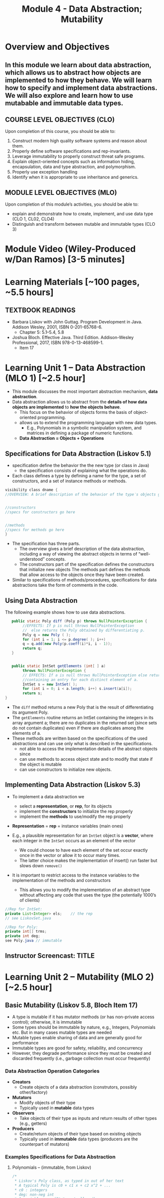 #+TITLE: Module 4 - Data Abstraction; Mutability 

#+HTML_HEAD: <link rel="stylesheet" href="https://dynaroars.github.io/files/org.css">

* Overview and Objectives 
** In this module we learn about data abstraction, which allows us to abstract how objects are implemented to how they behave. We will learn how to specify and implement data abstractions.  We will also explore and learn how to use mutabable and immutable data types.

** COURSE LEVEL OBJECTIVES (CLO) 
Upon completion of this course, you should be able to:

1. Construct modern high quality software systems and reason about them. 
2. Properly define software specifications and rep-invariants. 
3. Leverage immutability to properly construct threat safe programs. 
4. Explain object-oriented concepts such as information hiding, encapsulation, data and type abstraction, and polymorphism. 
5. Properly use exception handling 
6. Identify when it is appropriate to use inheritance and generics.  
 
** MODULE LEVEL OBJECTIVES (MLO) 
Upon completion of this module’s activities, you should be able to: 
- explain and demonstrate how to create, implement, and use data type (CLO 1, CL02, CLO4)
- Distinguish and transform between mutable and immutable types (CLO 3)
  
* Module Video (Wiley-Produced w/Dan Ramos) [3-5 minutes]
#+begin_comment
#+end_comment
  

* Learning Materials [~100 pages, ~5.5 hours]
** TEXTBOOK READINGS
- Barbara Liskov with John Guttag. Program Development in Java. Addison Wesley, 2001, ISBN 0-201-65768-6. 
  - Chapter 5:  5.1--5.4, 5.8
- Joshua Bloch. Effective Java. Third Edition. Addison-Wesley Professional, 2017, ISBN 978-0-13-468599-1.
  - Item 17
    

* Learning Unit 1 – Data Abstraction (MLO 1) [~2.5 hour]
- This module discusses the most important abstraction mechanism, *data abstraction*.
- Data abstraction allows us to abstract from the *details of how data objects are implemented* to *how the objects behave*.
  - This focus on the behavior of objects forms the basis of object-oriented programming.
  - allows us to extend the programming language with new data types.
    - E.g., Polynomials in a symbolic manipulation system, and matrices in defining a package of numeric functions.
  - *Data Abstraction = Objects + Operations*
    
** Specifications for Data Abstraction (Liskov 5.1)
- specification define the behavior the the new type (or class in Java)
  - the specification consists of explaining what the operations do.

- Each class defines a type by defining a name for the type, a set of constructors, and a set of instance methods or methods.

#+begin_src java
  visibility class dname {
  //OVERVIEW: A brief description of the behavior of the type′s objects goes here.


  //constructors
  //specs for constructors go here


  //methods
  //specs for methods go here
  }
#+end_src
- The specification has three parts.
  - The overview gives a brief description of the data abstraction, including a way of viewing the abstract objects in terms of “well-understood” concepts.
  - The constructors part of the specification defines the constructors that initialize new objects
   The methods part defines the methods that allow access to the objects once they have been created.

- Similar to specifications of methods/procedures, specifications for data abstractions take the form of comments in the code. 

** Using Data Abstraction

The following example shows how to use data abstractions.
#+begin_src java
     public static Poly diff (Poly p) throws NullPointerException {
          //EFFECTS: If p is null throws NullPointerException
          //  else returns the Poly obtained by differentiating p.
          Poly q = new Poly ( );
          for (int i = 1; i <= p.degree( ); i++)
          q = q.add(new Poly(p.coeff(i)*i, i - 1));
          return q;
     }


     public static IntSet getElements (int[ ] a)
          throws NullPointerException {
          // EFFECTS: If a is null throws NullPointerException else returns a set
          //containing an entry for each distinct element of a.
          IntSet s = new IntSet( );
          for (int i = 0; i < a.length; i++) s.insert(a[i]);
          return s;
  }
#+end_src
- The =diff= method returns a new Poly that is the result of differentiating its argument Poly.
- The =getElements= routine returns an IntSet containing the integers in its array argument a; there are no duplicates in the returned set (since sets do not contain duplicates) even if there are duplicates among the elements of a.
- These methods are written based on the specifications of the used abstractions and can use only what is described in the specifications.
  - not able to access the implementation details of the abstract objects since
  - can use methods to access object state and to modify that state if the object is mutable
  - can use constructors to initialize new objects.


** Implementing Data Abstraction (Liskov 5.3)

- To implement a data abstraction we
 - select a *representation*, or *rep*, for its objects
 - implement the *constructors* to initialize the rep properly
 - implement the *methods* to use/modify the rep properly

- *Representation* = *rep* = instance variables (main ones)	

- E.g., a plausible representation for an =IntSet= object is a *vector*, where each integer in the =IntSet= occurs as an element of the vector
 - We could choose to have each element of the set occur exactly once in the vector or allow it to occur many times. 
 - The latter choice makes the implementation of insert() run faster but slows down =remove()=

- It is important to restrict access to the instance variables to the implementation of the methods and constructors
  - This allows you to modify the implementation of an abstract type without affecting any code that uses the type (the potentially 1000’s of clients) 

#+begin_src java
  //Rep for IntSet:
  private List<Integer> els;    // the rep
  // see LiskovSet.java
#+end_src

#+begin_src java
  //Rep for Poly:
  private int[] trms;    
  private int deg;
  see Poly.java // immutable
#+end_src

** Instructor Screencast: TITLE


* Learning Unit 2 – Mutability (MLO 2) [~2.5 hour]

** Basic Mutability (Liskov 5.8, Bloch Item 17)

- A type is mutable if it has mutator methods (or has non-private access control); otherwise, it is immutable
- Some types should be immutable by nature, e.g., Integers, Polynomials etc. But in many cases mutable types are needed
- Mutable types enable sharing of data and are generally good for performance
- Immutable types are good for safety, reliability, and concurrency
- However, they degrade performance since they must be created and discarded frequently (i.e., garbage collection must occur frequently)

*** Data Abstraction Operation Categories
- *Creators*
  - Create objects of a data abstraction (construtors, possibly other/factory)
- *Mutators*
  - Modify objects of their type
  - Typically used in *mutable* data types 
- *Observers*
  - Take objects of their type as inputs and return results of other types (e.g., getters)
- *Producers*
  - Create/return objects of their type based on existing objects
  - Typically used in *immutable* data types (producers are the counterpart of mutators)

*** Examples Specifications for Data Abstraction

**** Polynomials – (immutable, from Liskov)
#+begin_src java
/*
 * Liskov's Poly class, as typed in out of her text
 * A typical Poly is c0 + c1 x + c2 x^2 + ...  
 * c0 : integers 
 * deg: non-neg int 
 * 1 variable ..   (3*x*y not allowed) 


 * (deg=2, terms=[5,0,3])  ->   5+3*x^2
 * (deg=2, terms=[5,0,3,0,0,0,0...]  -> 5+3*x^2+0*x^3:  is not allowed in this implementation
 */


public class Poly {

    private int[] trms;
    private int deg;

    // Effects: Initializes this to be the zero polynomial
    public Poly() {
       trms = new int[1]; trms[0] = 0;
       deg = 0;
    }

    // Effects: If n < 0 throws IllegalArgumentException
    // else initializes this to be the polynomial c*x^n
    public Poly(int c, int n) throws IllegalArgumentException {
       if (n < 0) {
          throw new IllegalArgumentException("Poly(int, int) constructor");
       }
       if (c == 0) {
          trms = new int[1]; trms[0] = 0;
          deg = 0;
          return;
       }
       trms = new int[n+1];
       for (int i=0; i < n; i++) {
          trms[i] = 0;
       }
       trms[n] = c;
       deg = n;
    }

    private Poly (int n) {
       trms = new int[n+1];
       deg = n;
    }

    // Effects: returns the degree of this
    public int degree() {
       return deg;
    }

    // Effects: returns the coefficent of the term of this whose exponent is d
    public int coeff_book(int d){
        if (d < 0 || d > deg) return 0 else return terms[d];
    }
    
    // @throws IAE if d < 0
    // Effects: returns the coefficent of the term of this whose exponent is d
    public int coeff(int d) {
       if (d < 0) throw new IAE();
       return (d > deg) ? 0 : trms[d];
    }

    // Effects: If q is null throw NullPointerException
    // else return the Poly this - q
    public Poly sub(Poly q) throws NullPointerException {
       return add(q.minus());
    }

    // Effects: return the Poly -this
    public Poly minus() {
       Poly r = new Poly(deg);
       for (int i=0; i <= deg; i++) {
          r.trms[i] = -trms[i];
       }
       return r;
    }

    // Effects: If q is null throw NullPointerException
    // else return the Poly this + q
    public Poly add(Poly q) {
       Poly la, sm;
       if (deg > q.deg) {
          la = this; sm = q;
       }
       else {
          la = q; sm = this;
       }
       int newdeg = la.deg;
       if (deg == q.deg) {
          for (int k = deg; k > 0; k--) {
             if (trms[k] + q.trms[k] != 0) {
                break;
             }
             else {
                newdeg--;
             }
          }
       }
       Poly r = new Poly(newdeg);
       int i;
       for (i = 0; i <= sm.deg && i <= newdeg; i++) {
           r.trms[i] = sm.trms[i] + la.trms[i];
       }
       for (int j = i; j <= newdeg; j++) {
          r.trms[j] = la.trms[j];
       }
       return r;
    }

    // Effects: If q is null throw NullPointerException
    // else return the Poly this * q
    public Poly mul(Poly q) throws NullPointerException {

       if ((q.deg == 0 && q.trms[0] == 0) || (deg == 0 && trms[0] == 0)) {
          return new Poly();
       }

       Poly r = new Poly(deg + q.deg);
       r.trms[deg + q.deg] = 0;
       for (int i = 0; i <= deg; i++) {
          for (int j = 0; j <= q.deg; j++) {
             r.trms[i+j] += trms[i]*q.trms[j];
          }
       }
       return r;
    }

    public String toString() { //python:__str__
       String r = "Poly:";

       if (deg == 0 || trms[0] != 0) {
           r += " " + trms[0];
       }

       for (int i = 1; i <= deg; i++) {
          if (trms[i] < 0) {
             r += " - " + -trms[i] + "x^" + i;
          }
          else if (trms[i] > 0) {
             r += " + " +  trms[i] + "x^" + i;
          }
       }
       return r;
    }
}
#+end_src

**** Sets of integer primitives (mutable, from Liskov)

#+begin_src java
import java.util.*;
/*
 * Liskov's IntSet example (called LiskovSet), with minor changes
 * This version doesn't include AF or RI
 */

public class LiskovSet {

  // Overview:  LiskovSets are unbounded, mutable sets of integers
  private List<Integer> els;    // the rep
  
  // constructor
  // EFFECTS:  Intitializes this to be empty
  public LiskovSet () { els = new ArrayList<Integer>(); }

  // methods
  // MODIFIES this
  // EFFECTS:  Adds x to the elements of this
  public void insert (int x) {
     if (els.indexOf(x) < 0)    // could also self-use isIn()
     els.add(x);
  }

  // MODIFIES this
  // EFFECTS:  Removes x from this
  public void remove (int x) {
     int index = els.indexOf(x);
     if (index < 0) return;
     els.set(index, els.get(els.size()-1));
     els.remove(els.size()-1);
  }
  
  // EFFECTS:  Returns true if x is in this else returns false
  public boolean isIn (int x) {
     return els.indexOf(x) >= 0;      // could also use contains()
  }

  // EFFECTS:  Returns the cardinality of this
  public int size () {
     return els.size();
  }

  // EFFECTS:  If this is empty throw IllegalStateException
  //           else returns an arbitrary element of this
  public int choose () {
     return els.get(els.size()-1);
  }
}

#+end_src

**** Complex numbers (immutable, from Bloch)

#+begin_src java
import java.util.*;

public final class Complex {
   private final double re;
   private final double im;

   public Complex (double re, double im) {
       this.re = re;
       this.im = im;
   }

   // Accessors with no corresponding mutators
   public double realPart()      { return re; }
   public double imaginaryPart() { return im; }

   public Complex add (Complex c ) {
      return new Complex (re + c.re, im + c.im);
   }

   public Complex subtract (Complex c ) {
      return new Complex (re - c.re, im - c.im);
   }

   public Complex multiply (Complex c ) {
      return new Complex (re * c.re - im * c.im,
                          re * c.im + im * c.re);
   }

   public Complex divide (Complex c ) {
      double tmp = c.re * c.re + c.im * c.im;
      return new Complex ((re * c.re - im * c.im) / tmp,
                          (re * c.im + im * c.re) / tmp);
   }

   @Override public boolean equals (Object o) {
     if (o == this)               return true;
     if (!(o instanceof Complex)) return false;
     Complex c = (Complex) o;

     // See Bloch page 43 to find out why to use compare() instead of ==
     return Double.compare(re, c.re) == 0 &&
            Double.compare(im, c.im) == 0;
   }

   @Override public int hashCode () {
      int result = 17 + hashDouble(re);
      result = 31 * result + hashDouble(im);
      return result;
   }

   private int hashDouble (double val) {
      long longBits = Double.doubleToLongBits(val);
      return (int) (longBits ^ (longBits >>>32));
   }

   @Override public String toString() {
      return "(" + re + " + " + im + "i)";
   }


   public static void main(String[] args) {
      Complex c1 = new Complex (2, 3);
      Complex c2 = new Complex (4, 5);
      System.out.println("c1           : " + c1);
      System.out.println("c2           : " + c2);
      System.out.println("c1 + c2      : " + c1.add(c2));
      System.out.println("c1 - c2      : " + c1.subtract(c2));
      System.out.println("c1 * c2      : " + c1.multiply(c2));
      System.out.println("c1 / c2      : " + c1.divide(c2));
      System.out.println("c1.equals(c2): " + c1.equals(c2));
      System.out.println("c1.hashCode(): " + c1.hashCode());
   }

}

#+end_src



*** Mutable/Immutable Transformation
- Consider the *mutable* =Stack= example from Bloch
  #+begin_src java
    /**
      ,* Bloch's Generic Stack example
      ,* SWE 619
      ,*/

    import java.util.*;

    public class Stack <E> {

       private E[] elements;
       private int size = 0;
       private static final int DEFAULT_CAPACITY = 16;


       @SuppressWarnings("unchecked") // All items in elements[] are of type E
       public Stack() {   
          // this.elements = new E[DEFAULT_CAPACITY];  // doesn't compile
          this.elements = (E[]) new Object[DEFAULT_CAPACITY];
       }

       public void push (E e) {
         ensureCapacity();
         elements[size++] = e;
       }

       public E pop () {
         if (size == 0) throw new IllegalStateException("Stack.pop");
         E result = elements[--size];
         elements[size] = null;
         return result;
       }

       public boolean isEmpty() {
          return size == 0;
       }

       // public void pushAll(Iterable<E> src) {   // doesn't compile
       public void pushAll(Iterable<? extends E> src) {
          for (E e: src) {
             push(e);
          }
       }

       // public void popAll(Collection<E> dst) {  // doesn't compile
       public void popAll(Collection<? super E> dst) { 
          while (!isEmpty()) {
             dst.add(pop());
          }
       }

       @SuppressWarnings("unchecked") // All items in elements[] are of type E
       private void ensureCapacity() {
          if (elements.length == size) {
             Object oldElements[] = elements;
             // elements = new E[2*size + 1];   // doesn't compile
             elements = (E[]) new Object[2*size + 1];
             System.arraycopy(oldElements, 0, elements, 0, size);
          }
       }


      public static void main(String[] args) {
         // Simple exercise to push/pop cmd line args
         Stack <String> s = new Stack <String>();
         for (String arg : args)
            s.push(arg);
         while (!s.isEmpty() )
            System.out.println(s.pop().toUpperCase());

         // Exercise for pushAll, popAll
         Stack <Number> s1 = new Stack<Number>();
         Integer i = 1;   s1.push(i);
         i = 2; s1.push(i);

         Collection<Integer> integers = new HashSet<Integer> ();
         integers.add(2);
         integers.add(3);
         s1.pushAll(integers);

         Collection<Object> result = new ArrayList<Object> ();
         s1.popAll(result);


         for (Object n : result) 
            System.out.println(n);
      }

    }

  #+end_src

- *Goal*: Transform to an immutable version. Doesn’t seem natural, but it is a design decision (recall, modifying a string returns a new string!)
  #+begin_src java
    ImmutableStack s = new ImmutableStack();
    s = s.push(“cat”); // push() returns a stack!! Why?
    s = s.push(“dog”);
  #+end_src

*** Transform Mutator and Producer
- Consider a void mutator method in class C: ~public void mutator1(...~
  - Corresponding producer method: ~public C producer1(...)  // same params different implementation/return~

- Consider a non-void mutator method in class C: ~public S mutator2(...)~
  - Corresponding observer/producer methods are:
    #+begin_src java
      public  S observerPart(…) 
      public C producerPart(…)
    #+end_src
  - Note that non-void mutator needs to be split into *two* methods.
	Example:
        ~pop() in Stack~ vs. ~pop()/producer, top()/observer in ImmutableStack~
	
*** Typical Transformation
- Typical method in mutable class Foo: ~public void foo(T1 t1, T2, t2, ...) {modify “this”}~
  - Immutable version of Foo:
    #+begin_src java
      public Foo foo(T1 t1, T2, t2, …) {
         Foo f = ...
         ...
         return f;
      }

    #+end_src

** Disadvantage
- Typical approach:
  - Provide immutable class
  - Provide mutable companion 
  - Clients choose on performance needs

- Example in Java Library:
  - String (Immutable)
  - StringBuilder (Companion Mutable Class)

- How to speed up immutability?
  - Static factories can cache frequently used items to speed up immutability (e.g., cashing strings)
https://docs.oracle.com/javase/7/docs/api/java/lang/String.html#intern()

** Bloch-Item 17 - Complex (Complex.java)
- Notice how the arithmetic operations create and return a new Complex instance rather than modifying this instance.
- pattern is known as the *functional approach* because methods return the result of applying a function to their operand, without modifying it (scala, javascript).
  - Contrast it to the procedural or *imperative approach* in which methods apply a procedure to their operand, causing its state to change. 
- Note that the method names are prepositions (such as plus) rather than verbs (such as add).

** Advantages
- Immutable objects are *inherently thread-safe*; they require *no synchronization* (which might cause deadlocks).
- They cannot be corrupted by multiple threads accessing them concurrently.
- Immutable objects can be *shared freely*.
** Disadvantages
- The major disadvantage of immutable classes is that they *require a separate object for each distinct value*. 
- For example, suppose that you have a million-bit BigInteger and you want to change its low-order bit:   ~BigInteger moby = ...; moby = moby.flipBit(0);~
- The flipBit method creates a new BigInteger instance, also a million bits long, that differs from the original in only one bit. This is costly operation w.r.t. time and space
- This is why the Java Library provides an immutable companion to mutable type: BigInteger vs BitSet; String vs StringBuilder

** How to make a class immutable
- Don’t provide any mutators
- Make all fields private and final
- Do not allow the return of aliases to mutable attributes (use Defensive Copying)
- Make the class final so that it cannot be extended, or make all the getters final to prevent overriding (Missed by Liskov): given A, B, an object of A could be maliciously substituted by an object of B. So calling a getter on a B might return malicious data, while you are assuming that you are dealing with the safe A.

* Exercise (MLO 1, 2) [.5 hours]

Consider a simple generic =Queue= implementation.
#+begin_src java

  public class Queue <E> {

      private List<E> elements;
      private int size;

      public Queue() {
          this.elements = new ArrayList<E>();
          this.size = 0;
      }

      public void enQueue (E e) {
          elements.add(e);
          size++;
      }

      public E deQueue () {
          if (size == 0) throw new IllegalStateException("Queue.deQueue");
          E result = elements.get(0);
          elements.remove(0);
          size--;
          return result;
      }

      public boolean isEmpty() {
          return size == 0;
      }
  }

#+end_src

1. Rewrite =Queue= to be *immutable* (i.e., =enQueue= and =deQueue=)  Keep the representation variables =elements= and =size=.
1. Add contracts to all methods.  


* Assignment – (MLO 1, 2) [~2 hours]  
 
** Purpose 
   Get familiar with mutability and review method specifications.

** Instructions

Given the following =MapPoly= class, a map-based version of Liskov's =Poly=

#+begin_src java
  /*
   ,* MapPoly:  Liskov's Poly class, converted to a (Tree)Map rep.
   ,* Notes:
   ,*   0) Relies on TreeMap (not just Map) for efficiently finding max nonzero coefficient
   ,*   1) Private constructor not useful, so deleted
   ,*   2) No-arg constructor implemented with 2-arg constructor
   ,*   3) Empty map represents the 0 MapPoly (very different from Poly)
   ,*   4) Uses TreeMap descending iterator to find degree(); hence no deg variable
   ,*   5) Code generally shorter.
   ,*/
  import java.util.*;

  public class MapPoly {

      private TreeMap<Integer, Integer> trms;

      // Effects: Initializes this to be the zero polynomial
      public MapPoly() {
         this(0,0);
      }

      // Effects: If n < 0 throws IllegalArgumentException
      // else initializes this to be the polynomial c*x^n
      public MapPoly(int c, int n) throws IllegalArgumentException {
         if (n < 0) {
            throw new IllegalArgumentException("MapPoly(int, int) constructor");
         }
         trms = new TreeMap<Integer, Integer> ();
         if (c != 0) { trms.put(n, c); }
      }

      // Effects: returns the degree of this
      public int degree() {
         int result  = 0;
         if (trms.size() > 0) {
            result = trms.descendingKeySet().iterator().next();
         }
         return result;
      }

      // Effects: if degree is < 0 then throws IAE;
      // returns the coefficent of the term of this whose exponent is d (otherwise return 0)
      public int coeff(int d) {
         if (d < 0) throw new IllegalArgumentException("MapPoly.coeff");
         if (trms.containsKey(d)) return trms.get(d);
         return 0;
      }

      // Effects: If q is null throw NullPointerException
      // else return the MapPoly this - q
      public MapPoly sub(MapPoly q) {
         return add(q.minus());
      }

      // Effects: return the MapPoly -this
      public MapPoly minus() {
         MapPoly result = new MapPoly();
         for (Integer i : trms.keySet()) {
            result.trms.put (i, -trms.get(i));
         }
         return result;
      }

      // Effects: If q is null throw NullPointerException
      // else return the MapPoly this + q
      public MapPoly add(MapPoly q) {
       
         // find all the nonzero coefficients in either this or q
         Set<Integer> nonZero = new HashSet<Integer>(q.trms.keySet());
         nonZero.addAll(trms.keySet());

         // Add the coefficients together; store the nonzero results
         MapPoly result = new MapPoly();
         for (Integer i : nonZero) {
            int newCoeff = coeff(i) + q.coeff(i);
            if (newCoeff != 0) result.trms.put(i, newCoeff);
         }
         return result;
      }

      // Effects: If q is null throw NullPointerException
      // else return the MapPoly this * q
      public MapPoly mul(MapPoly q) {
         MapPoly result = new MapPoly();

         for (Integer i:  trms.keySet()) {
            for (Integer j:  q.trms.keySet()) {
                result = result.add(new MapPoly (coeff(i) * q.coeff(j), i+j));
            }
         }
         return result;
      }

      @Override public String toString() {   // Note that TreeMap gets the order right
         String r = "MapPoly:";

         if (trms.size() == 0) {   // special case for empty Map
             r += " " + 0;
         }

         for (Integer i: trms.keySet()) {
            if (coeff(i) < 0) { r += " - " + -coeff(i) + "x^" + i; }
            else              { r += " + " +  coeff(i) + "x^" + i; }
         }
         return r;
      }

      public static void main(String[] args) { 
         System.out.println("Hello");
         MapPoly mp = new MapPoly();
         System.out.println("MapPoly mp = " + mp);
         mp = mp.add(new MapPoly(3,5));
         System.out.println("MapPoly mp = " + mp);
         mp = mp.add(new MapPoly(-3,5));
         System.out.println("MapPoly mp = " + mp);
         mp = mp.add(new MapPoly(-3,5));
         System.out.println("MapPoly mp = " + mp);
         mp = mp.add(new MapPoly(-2,2));
         System.out.println("MapPoly mp = " + mp);
         System.out.println("MapPoly -mp = " + mp.minus());
         System.out.println("MapPoly mp*mp = " + mp.mul(mp));
      }
  }

#+end_src

    - Rewrite =MapPoly= so that it is /mutable/. Keep the same representation.
    - Rewrite the overview, the method signatures, the method specifications, and the methods themselves. You do not need to rewrite the abstraction function and representation invariant for this exercise.

     - Turn in a *story*. This means that it is possible to grade your assignment simply by reading it, as if it were part of a textbook. In particular, every place you make a decision to change something in the code (or not), you should have a description of what you did (or didn't do) and why you did (or didn't do) it.
     - Remember that part of your group is responsible for synthesizing a solution, and part of your group is responsible for checking the result.

*** Grading Criteria
    - Correct transformation of Poly
    - Clarity of your story.
    - Reasonable division of synthesis vs. checking.  

** Deliverable 
- Submit a =.java= file for your implementation. 

** Due Date 
Your assignment is due by Sunday 11:59 PM, ET. 

* Module 4 Quiz (MLO 1, 2) [~.5 hour] 
 
** Purpose 
Quizzes in this course give you an opportunity to demonstrate your knowledge of the subject material. 

** Instructions 
*Immutatiblity*: Consider a partial version of a /mutable/ ~Stack~ class:
   #+begin_src java
     public class Stack {

         private Object[] elements;
         private int size = 0;

         public Stack() { this.elements = new Object[0]; }

         public void push (Object e) {
             ensureCapacity();      // implementation omitted from quiz
             elements[size++] = e;
         }

         public Object pop () {
             if (size == 0) throw new IllegalStateException("Stack.pop");
             Object result = elements[--size];
             elements[size] = null;
             return result;
         }
     }

   #+end_src
   Also consider the following client interaction with ~Stack~
   #+begin_src java
     Stack s = new Stack();
     s.push("cat");
     s.push("dog");
     System.out.println(s.pop());
   #+end_src
   
     *Q*: What methods would be needed to convert the client interaction into an equivalent interaction with an /immutable/ version called ~IStack~? For each method, give *just the method header* - not the contract or implemetation. Note:  the mutable version of ~pop~ has two behaviors: modifies the ~Stack~ *and* returns the top element.

   
#+begin_center SOLUTION
     public class IStack{
     public IStack push(Object e){
     // return new IStack() .... 
     }

     public IStack pop (){
     // return new IStack object
     }

     public Object top(){
     // return the top of the stack 
     }

     }
#+end_center


The quiz is 30 minutes in length. 
The quiz is closed-book.

** Deliverable 
Use the link above to take the quiz.

** Due Date 
Your quiz submission is due by Sunday 11:59 PM, ET. 

 
